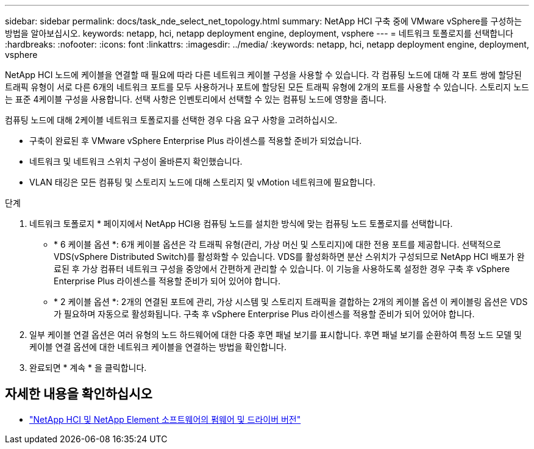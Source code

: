 ---
sidebar: sidebar 
permalink: docs/task_nde_select_net_topology.html 
summary: NetApp HCI 구축 중에 VMware vSphere를 구성하는 방법을 알아보십시오. 
keywords: netapp, hci, netapp deployment engine, deployment, vsphere 
---
= 네트워크 토폴로지를 선택합니다
:hardbreaks:
:nofooter: 
:icons: font
:linkattrs: 
:imagesdir: ../media/
:keywords: netapp, hci, netapp deployment engine, deployment, vsphere


[role="lead"]
NetApp HCI 노드에 케이블을 연결할 때 필요에 따라 다른 네트워크 케이블 구성을 사용할 수 있습니다. 각 컴퓨팅 노드에 대해 각 포트 쌍에 할당된 트래픽 유형이 서로 다른 6개의 네트워크 포트를 모두 사용하거나 포트에 할당된 모든 트래픽 유형에 2개의 포트를 사용할 수 있습니다. 스토리지 노드는 표준 4케이블 구성을 사용합니다. 선택 사항은 인벤토리에서 선택할 수 있는 컴퓨팅 노드에 영향을 줍니다.

컴퓨팅 노드에 대해 2케이블 네트워크 토폴로지를 선택한 경우 다음 요구 사항을 고려하십시오.

* 구축이 완료된 후 VMware vSphere Enterprise Plus 라이센스를 적용할 준비가 되었습니다.
* 네트워크 및 네트워크 스위치 구성이 올바른지 확인했습니다.
* VLAN 태깅은 모든 컴퓨팅 및 스토리지 노드에 대해 스토리지 및 vMotion 네트워크에 필요합니다.


.단계
. 네트워크 토폴로지 * 페이지에서 NetApp HCI용 컴퓨팅 노드를 설치한 방식에 맞는 컴퓨팅 노드 토폴로지를 선택합니다.
+
** * 6 케이블 옵션 *: 6개 케이블 옵션은 각 트래픽 유형(관리, 가상 머신 및 스토리지)에 대한 전용 포트를 제공합니다. 선택적으로 VDS(vSphere Distributed Switch)를 활성화할 수 있습니다. VDS를 활성화하면 분산 스위치가 구성되므로 NetApp HCI 배포가 완료된 후 가상 컴퓨터 네트워크 구성을 중앙에서 간편하게 관리할 수 있습니다. 이 기능을 사용하도록 설정한 경우 구축 후 vSphere Enterprise Plus 라이센스를 적용할 준비가 되어 있어야 합니다.
** * 2 케이블 옵션 *: 2개의 연결된 포트에 관리, 가상 시스템 및 스토리지 트래픽을 결합하는 2개의 케이블 옵션 이 케이블링 옵션은 VDS가 필요하며 자동으로 활성화됩니다. 구축 후 vSphere Enterprise Plus 라이센스를 적용할 준비가 되어 있어야 합니다.


. 일부 케이블 연결 옵션은 여러 유형의 노드 하드웨어에 대한 다중 후면 패널 보기를 표시합니다. 후면 패널 보기를 순환하여 특정 노드 모델 및 케이블 연결 옵션에 대한 네트워크 케이블을 연결하는 방법을 확인합니다.
. 완료되면 * 계속 * 을 클릭합니다.


[discrete]
== 자세한 내용을 확인하십시오

* https://kb.netapp.com/Advice_and_Troubleshooting/Hybrid_Cloud_Infrastructure/NetApp_HCI/Firmware_and_driver_versions_in_NetApp_HCI_and_NetApp_Element_software["NetApp HCI 및 NetApp Element 소프트웨어의 펌웨어 및 드라이버 버전"^]

